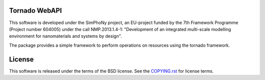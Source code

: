 Tornado WebAPI
--------------

.. image:: https://readthedocs.org/projects/simphony-remote/badge/?version=latest
   :target: http://simphony-remote.readthedocs.io/en/latest/?badge=latest
   :alt: Documentation Status

This software is developed under the SimPhoNy project, an EU-project funded by
the 7th Framework Programme (Project number 604005) under the call
NMP.2013.1.4-1: "Development of an integrated multi-scale modelling environment
for nanomaterials and systems by design".

The package provides a simple framework to perform operations on resources 
using the tornado framework.

License 
-------

This software is released under the terms of the BSD license. See the
`COPYING.rst <COPYING.rst>`_ for license terms.

